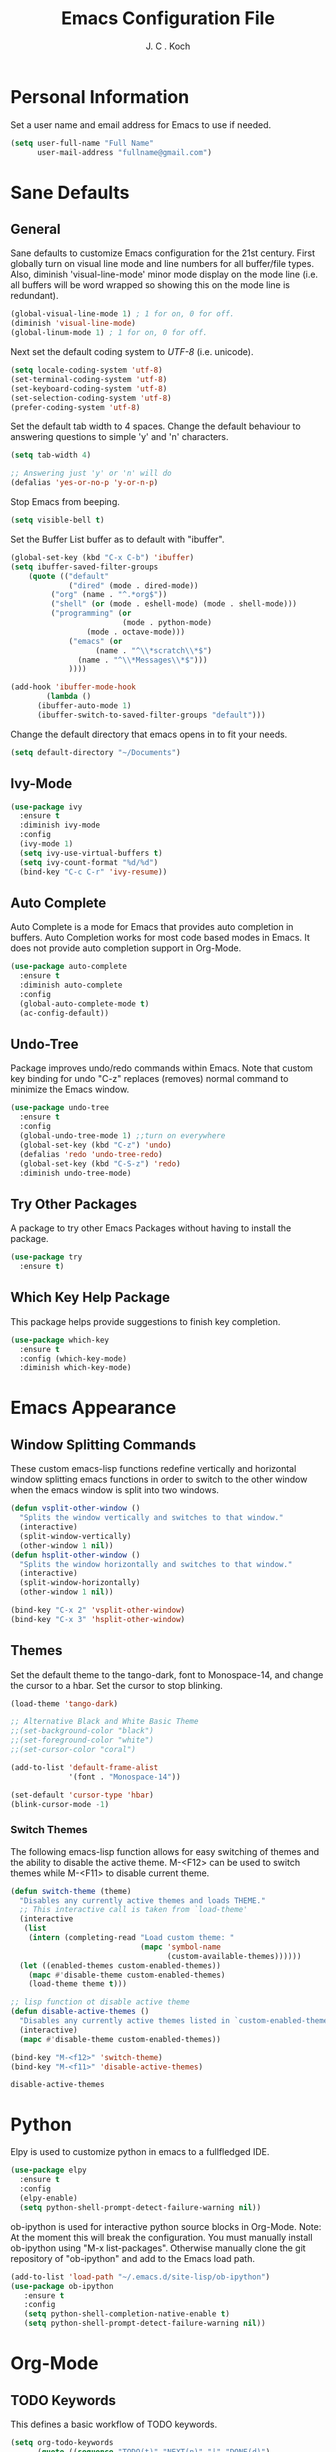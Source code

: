 #+TITLE: Emacs Configuration File 
#+AUTHOR: J. C . Koch
#+EMAIL: jckoch@ualberta.ca

* Personal Information
Set a user name and email address for Emacs to use if needed.

#+begin_src emacs-lisp
(setq user-full-name "Full Name"
      user-mail-address "fullname@gmail.com")
#+end_src

* Sane Defaults
** General
Sane defaults to customize Emacs configuration for the 21st century. 
First globally turn on visual line mode and line numbers for all buffer/file types.
Also, diminish 'visual-line-mode' minor mode display on the mode line (i.e. all buffers will be word wrapped so showing this on the mode line is redundant).

#+begin_src emacs-lisp
(global-visual-line-mode 1) ; 1 for on, 0 for off.
(diminish 'visual-line-mode)
(global-linum-mode 1) ; 1 for on, 0 for off.
#+END_SRC

#+RESULTS:

Next set the default coding system to /UTF-8/ (i.e. unicode).

#+BEGIN_SRC emacs-lisp
(setq locale-coding-system 'utf-8)
(set-terminal-coding-system 'utf-8)
(set-keyboard-coding-system 'utf-8)
(set-selection-coding-system 'utf-8)
(prefer-coding-system 'utf-8)
#+END_SRC

Set the default tab width to 4 spaces. Change the default behaviour to answering questions to simple 'y' and 'n' characters.

#+BEGIN_SRC emacs-lisp
(setq tab-width 4)

;; Answering just 'y' or 'n' will do
(defalias 'yes-or-no-p 'y-or-n-p)
#+END_SRC

Stop Emacs from beeping.

#+BEGIN_SRC emacs-lisp
(setq visible-bell t)
#+end_src

Set the Buffer List buffer as to default with "ibuffer".

#+BEGIN_SRC emacs-lisp
(global-set-key (kbd "C-x C-b") 'ibuffer)
(setq ibuffer-saved-filter-groups
    (quote (("default"
             ("dired" (mode . dired-mode))
	     ("org" (name . "^.*org$"))
	     ("shell" (or (mode . eshell-mode) (mode . shell-mode)))
	     ("programming" (or
	                     (mode . python-mode)
			     (mode . octave-mode)))
             ("emacs" (or
	               (name . "^\\*scratch\\*$")
		       (name . "^\\*Messages\\*$")))
             ))))

(add-hook 'ibuffer-mode-hook
        (lambda ()
	  (ibuffer-auto-mode 1)
	  (ibuffer-switch-to-saved-filter-groups "default")))
#+END_SRC

#+RESULTS:
| lambda | nil | (ibuffer-auto-mode 1) | (ibuffer-switch-to-saved-filter-groups default) |

Change the default directory that emacs opens in to fit your needs.

#+begin_src emacs-lisp
(setq default-directory "~/Documents")
#+end_src

** Ivy-Mode

#+BEGIN_SRC emacs-lisp
(use-package ivy
  :ensure t
  :diminish ivy-mode
  :config
  (ivy-mode 1)
  (setq ivy-use-virtual-buffers t)
  (setq ivy-count-format "%d/%d")
  (bind-key "C-c C-r" 'ivy-resume))
#+END_SRC

#+RESULTS:
: t

** Auto Complete
Auto Complete is a mode for Emacs that provides auto completion in buffers. Auto Completion works for most code based modes in Emacs. It does not provide auto completion support in Org-Mode.

#+begin_src emacs-lisp
(use-package auto-complete
  :ensure t
  :diminish auto-complete
  :config
  (global-auto-complete-mode t)
  (ac-config-default))
#+end_src

** Undo-Tree
Package improves undo/redo commands within Emacs. Note that custom key binding for undo "C-z" replaces (removes) normal command to minimize the Emacs window.

#+BEGIN_SRC emacs-lisp
(use-package undo-tree
  :ensure t
  :config
  (global-undo-tree-mode 1) ;;turn on everywhere
  (global-set-key (kbd "C-z") 'undo)
  (defalias 'redo 'undo-tree-redo)
  (global-set-key (kbd "C-S-z") 'redo)
  :diminish undo-tree-mode)
#+END_SRC

#+RESULTS:
: t

** Try Other Packages
A package to try other Emacs Packages without having to install the package.

#+BEGIN_SRC emacs-lisp
(use-package try
  :ensure t)
#+END_SRC

#+RESULTS:

** Which Key Help Package
This package helps provide suggestions to finish key completion.

#+BEGIN_SRC emacs-lisp
(use-package which-key
  :ensure t
  :config (which-key-mode)
  :diminish which-key-mode)
#+END_SRC

#+RESULTS:
: t

* Emacs Appearance
** Window Splitting Commands
These custom emacs-lisp functions redefine vertically and horizontal window splitting emacs functions in order to switch to the other window when the emacs window is split into two windows. 

#+begin_src emacs-lisp
(defun vsplit-other-window ()
  "Splits the window vertically and switches to that window."
  (interactive)
  (split-window-vertically)
  (other-window 1 nil))
(defun hsplit-other-window ()
  "Splits the window horizontally and switches to that window."
  (interactive)
  (split-window-horizontally)
  (other-window 1 nil))

(bind-key "C-x 2" 'vsplit-other-window)
(bind-key "C-x 3" 'hsplit-other-window)
#+end_src

#+RESULTS:
: hsplit-other-window

** Themes
Set the default theme to the tango-dark, font to Monospace-14, and change the cursor to a hbar. 
Set the cursor to stop blinking.

#+begin_src emacs-lisp
(load-theme 'tango-dark)

;; Alternative Black and White Basic Theme
;;(set-background-color "black")
;;(set-foreground-color "white")
;;(set-cursor-color "coral")

(add-to-list 'default-frame-alist
             '(font . "Monospace-14"))

(set-default 'cursor-type 'hbar)
(blink-cursor-mode -1)
#+end_src 

 #+RESULTS:

*** Switch Themes
The following emacs-lisp function allows for easy switching of themes and the ability to disable the active theme. M-<F12> can be used to switch themes while M-<F11> to disable current theme.

#+begin_src emacs-lisp
(defun switch-theme (theme)
  "Disables any currently active themes and loads THEME."
  ;; This interactive call is taken from `load-theme'
  (interactive
   (list
    (intern (completing-read "Load custom theme: "
                             (mapc 'symbol-name
                                   (custom-available-themes))))))
  (let ((enabled-themes custom-enabled-themes))
    (mapc #'disable-theme custom-enabled-themes)
    (load-theme theme t)))

;; lisp function ot disable active theme
(defun disable-active-themes ()
  "Disables any currently active themes listed in `custom-enabled-themes'."
  (interactive)
  (mapc #'disable-theme custom-enabled-themes))

(bind-key "M-<f12>" 'switch-theme) 
(bind-key "M-<f11>" 'disable-active-themes)
 #+end_src

 #+RESULTS:
 : disable-active-themes
* Python
Elpy is used to customize python in emacs to a fullfledged IDE.

#+BEGIN_SRC emacs-lisp
(use-package elpy 
  :ensure t
  :config
  (elpy-enable)
  (setq python-shell-prompt-detect-failure-warning nil))
#+END_SRC

#+RESULTS:
: t

ob-ipython is used for interactive python source blocks in Org-Mode.
Note: At the moment this will break the configuration. 
You must manually install ob-ipython using "M-x list-packages". Otherwise manually clone the git repository of "ob-ipython" and add to the Emacs load path.

#+BEGIN_SRC emacs-lisp
(add-to-list 'load-path "~/.emacs.d/site-lisp/ob-ipython")
(use-package ob-ipython
   :ensure t
   :config
   (setq python-shell-completion-native-enable t)
   (setq python-shell-prompt-detect-failure-warning nil))
#+END_SRC

#+RESULTS:
: t
* Org-Mode
** *TODO* Keywords

This defines a basic workflow of TODO keywords.

#+BEGIN_SRC emacs-lisp
(setq org-todo-keywords
      (quote ((sequence "TODO(t)" "NEXT(n)" "|" "DONE(d)")
              (sequence "WAITING(w@/!)" "HOLD(h@/!)" "|" "CANCELLED(c@/!)" "PHONE" "MEETING"))))

(setq org-todo-keyword-faces
      (quote (("TODO" :foreground "red" :weight bold)
              ("NEXT" :foreground "blue" :weight bold)
              ("DONE" :foreground "forest green" :weight bold)
              ("WAITING" :foreground "orange" :weight bold)
              ("HOLD" :foreground "magenta" :weight bold)
              ("CANCELLED" :foreground "forest green" :weight bold)
              ("MEETING" :foreground "forest green" :weight bold)
              ("PHONE" :foreground "forest green" :weight bold))))
#+END_SRC

#+RESULTS:
| TODO      | :foreground | red          | :weight | bold |
| NEXT      | :foreground | blue         | :weight | bold |
| DONE      | :foreground | forest green | :weight | bold |
| WAITING   | :foreground | orange       | :weight | bold |
| HOLD      | :foreground | magenta      | :weight | bold |
| CANCELLED | :foreground | forest green | :weight | bold |
| MEETING   | :foreground | forest green | :weight | bold |
| PHONE     | :foreground | forest green | :weight | bold |

** Set Often Used Keys

#+begin_src emacs-lisp
(global-set-key "\C-ca" 'org-agenda)
(global-set-key "\C-cl" 'org-insert-link)
(global-set-key "\C-o" 'org-open-at-point)
(bind-key "\C-c \C-x F" 'org-agenda-file-to-front)
(bind-key "\C-c \C-x r" 'org-remove-file)
#+end_src

#+RESULTS:
: org-remove-file

** Set Agenda Files
Set directory where all my files for the Org-Mode Agenda exist. Change or comment this out as necessary.

#+BEGIN_SRC emacs-lisp
(setq org-agenda-files (quote ("~/Documents")))
#+END_SRC

** Export Backend Customization
*** Org Export Backend
OpenOffice (odt) export backend added to org-export-dispatcher as key bindings. This may or may not function as intended on Windows systems.

#+BEGIN_SRC emacs-lisp
(setq org-export-backends '(ascii beamer html icalendar latex odt))
#+END_SRC

#+RESULTS:
| ascii | beamer | html | icalendar | latex | odt |

*** LaTeX to PDF Process 
The LaTeX to PDF process is set for org-mode in order to properly export citations using BibTeX. Some tweaks may be necessary for this to work on Windows (a TeX distribution is necessary).

#+begin_src emacs-lisp
;; Set the pdf export process from org-mode
;; done to ensure citations and bibiographies are exported to LaTeX properly
(setq org-latex-pdf-process
    '("pdflatex -interaction nonstopmode -output-directory %o %f"
      "bibtex %b" 
      "pdflatex -interaction nonstopmode -output-directory %o %f" 
      "pdflatex -interaction nonstopmode -output-directory %o %f"))
#+end_src

#+RESULTS:
| pdflatex -interaction nonstopmode -output-directory %o %f | bibtex %b | pdflatex -interaction nonstopmode -output-directory %o %f | pdflatex -interaction nonstopmode -output-directory %o %f |

*** LaTeX Beamer
Add Beamer LaTeX class to list of Org-Mode LaTeX classes available.

#+begin_src emacs-lisp
(eval-after-load "ox-latex"
  ;; update the list of LaTeX classes and associated header (encoding, etc.) 
  ;; and structure
  '(add-to-list 'org-latex-classes
                `("beamer"
                  ,(concat "\\documentclass[presentation]{beamer}\n"
                           "[DEFAULT-PACKAGES]"
                           "[PACKAGES]"
                           "[EXTRA]\n")
                   ("\\section{%s}" . "\\section*{%s}")
                   ("\\subsection{%s}" . "\\subsection*{%s}")
                   ("\\subsubsection{%s}" . "\\subsubsection*{%s}"))))
#+end_src

#+RESULTS:
** Org-Ref Citation Manager
Org-Ref is a citation manager for Org-Mode. The setup includes pointing Org-Ref to a default (general) BibTeX file as the default bibliography as well as a directory containing the article as a PDF file. The Org-Ref documentation also suggests setting a notes file (currently I am not using this feature).

#+BEGIN_SRC emacs-lisp
(use-package org-ref 
  :ensure t
  :init
  (require 'org-ref)
  (require 'doi-utils)
  (require 'org-ref-pdf)
  (setq org-ref-bibliography-notes "~/Documents/references/notes.org"
        org-ref-default-bibliography '("~/Documents/references/REFERENCES.bib")
        org-ref-pdf-directory "~/Documents/references/bibtex-pdfs/")
  (setq bibtex-completion-pdf-open-function
    (lambda (fpath)
      (start-process "open" "*open*" "open" fpath)))
  :config
  (setq bibtex-autokey-year-length 4
        bibtex-autokey-name-year-separator "_"
        bibtex-autokey-year-title-separator "_"
        bibtex-autokey-titleword-separator ""
        bibtex-autokey-titlewords 3
        bibtex-autokey-titlewords-stretch 1
        bibtex-autokey-titleword-length 5))
#+END_SRC

#+RESULTS:
: t

Org-Ref is also great at Figure/Table/Equation references. The default key binding to insert a ref link for this type of cross-reference conflicts with the Org-Mode add file to Agenda list so is therefore changed to "C-c i". On some systems it may also be necessary on export to LaTeX/PDF to set the variable 'org-latex-prefer-user-labels' to nil (this is known bug in the Org-Ref GitHub repository).

#+BEGIN_SRC emacs-lisp
(setq org-latex-prefer-user-labels nil)
(bind-key "\C-c i" 'org-ref-helm-insert-ref-link)
#+END_SRC

#+RESULTS:
: org-ref-helm-insert-ref-link

** Org Babel Languages
Default of emacs-lisp, ipython, python, and shell languages supported for org-babel. Code blocks run without need for confirmation by default. 
Note: Running IPython in Emacs requires the "ob-ipython" package. See activation in [[Python]]. 

#+begin_src emacs-lisp
  (org-babel-do-load-languages
   'org-babel-load-languages (quote ((emacs-lisp . t)
                                     (latex . t)
				     (ditaa . t)
                                     (python . t)
				     (ipython . t)
                                     (octave . t)
                                     (shell . t)
				     (maxima . t)
                                     (ledger . t)
				     (R . t))))

  (setq org-confirm-babel-evaluate nil)
  (setq org-src-fontify-natively t)
  (add-hook 'org-babel-after-execute-hook 'org-display-inline-images 'append)
  (bind-key "<f2>" 'org-edit-src-code)
  (bind-key "<f3>" 'org-edit-src-exit)
#+end_src

#+RESULTS:
: org-edit-src-exit
** Clock Report Customizations
This changes the default behaviour of clock reports greater than 24 hours to report as "X day + X hours" to be reported as "X hours:Y minutes".

#+BEGIN_SRC emacs-lisp
(setq org-time-clocksum-format (quote (:hours "%d" :require-hours t :minutes ":%02d" :require-minutes t)))
#+END_SRC

** CDLATEX Mode for Math Characters
Math character input mode can be turned on/off with the new key binding "C-c C-g".
This allows for the "`" character to be used other than for inserting math characters.

#+BEGIN_SRC emacs-lisp
(use-package cdlatex
  :ensure t
  :bind ("\C-c \C-g" . org-cdlatex-mode))
#+END_SRC

#+RESULTS:

** Org Notes File
Sets a global ``refile`` org-mode file for temporary TODO items.

#+BEGIN_SRC emacs-lisp
(setq org-default-notes-file "/winc/jk/myLife/refile.org")
#+END_SRC

#+RESULTS:
| t | todo | entry | (file ~/Desktop/refile.org) | * TODO %? |
* LaTeX
** AUCTeX
Configure AUCTeX to edit TeX files.

#+begin_src emacs-lisp
(use-package tex
  :ensure auctex
  :defer t
  :config
  (setq TeX-auto-save t)
  (setq TeX-parse-self t)
  (setq TeX-save-query nil)
  (setq TeX-view-program-list '("Okular" "okular --unique %o#src:%n%b"))
  (setq TeX-view-program-selection '((output-dvi "Okular")
                                     (output-pdf "Okular"))))
#+end_src

#+RESULTS:
: t

** RefTeX
Configure RefTeX (citation engine for LaTeX) to plug into AUCTeX.
For when working on TeX files.

#+begin_src emacs-lisp
(use-package reftex
  :ensure t
  :defer t
  :config
  (setq reftex-plug-into-AUCTeX t)
  (add-hook 'LaTeX-mode-hook 'turn-on-reftex))
#+end_src

#+RESULTS:
: t
* Flyspell
Enable Flyspell Mode. 
If you keep your spell check personal dictionary in particular location, change this variable as desired. 
Some of this configuration is taken from Joel Kuiper (https://joelkuiper.eu/spellcheck_emacs).

#+begin_src emacs-lisp
(use-package ispell
  :ensure t
  :bind (("<f8>" . ispell-word)
         ("M-<f8>" . flyspell-mode))
  :config 
  (setq-default ispell-program-name "aspell")
  (setq ispell-personal-dictionary "~/.emacs.d/.ispell")
  (dolist (hook '(text-mode-hook))
     (add-hook hook (lambda () (flyspell-mode 1))))
  (dolist (mode '(emacs-lisp-mode-hook
                  python-mode-hook
		  R-mode-hook))
     (add-hook mode (lambda () (flyspell-prog-mode))))
  (defun flyspell-check-next-highlighted-word ()
    "Custom function to spell check next highlighted word"
    (interactive)
    (flyspell-goto-next-error)
    (ispell-word))
  :diminish flyspell-mode)
#+end_src

#+RESULTS:  

* Magit
Set up Git version control from within Emacs using the package Magit.

#+begin_src emacs-lisp
(use-package magit
  :ensure t
  :bind ("C-x g" . magit-status)
  :defer t)
#+end_src

#+RESULTS:
